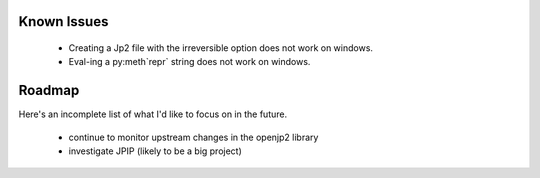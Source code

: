 ------------
Known Issues
------------

    * Creating a Jp2 file with the irreversible option does not work
      on windows.
    * Eval-ing a py:meth`repr` string does not work on windows.

-------
Roadmap
-------

Here's an incomplete list of what I'd like to focus on in the future.

    * continue to monitor upstream changes in the openjp2 library
    * investigate JPIP (likely to be a big project)
